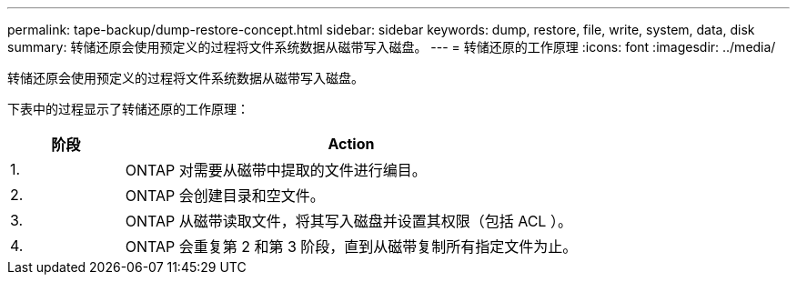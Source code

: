 ---
permalink: tape-backup/dump-restore-concept.html 
sidebar: sidebar 
keywords: dump, restore, file, write, system, data, disk 
summary: 转储还原会使用预定义的过程将文件系统数据从磁带写入磁盘。 
---
= 转储还原的工作原理
:icons: font
:imagesdir: ../media/


[role="lead"]
转储还原会使用预定义的过程将文件系统数据从磁带写入磁盘。

下表中的过程显示了转储还原的工作原理：

[cols="1,4"]
|===
| 阶段 | Action 


 a| 
1.
 a| 
ONTAP 对需要从磁带中提取的文件进行编目。



 a| 
2.
 a| 
ONTAP 会创建目录和空文件。



 a| 
3.
 a| 
ONTAP 从磁带读取文件，将其写入磁盘并设置其权限（包括 ACL ）。



 a| 
4.
 a| 
ONTAP 会重复第 2 和第 3 阶段，直到从磁带复制所有指定文件为止。

|===